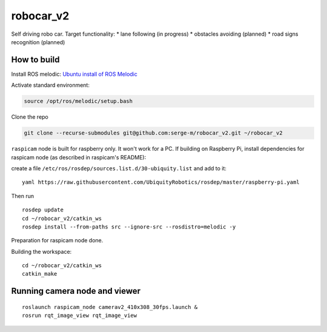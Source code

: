 ===============================
robocar_v2
===============================

Self driving robo car. Target functionality:
* lane following (in progress)
* obstacles avoiding (planned)
* road signs recognition (planned)




How to build
===============================

Install ROS melodic: `Ubuntu install of ROS Melodic <http://wiki.ros.org/melodic/Installation/Ubuntu>`_ 

Activate standard environment: 

.. code-block:: 

    source /opt/ros/melodic/setup.bash

Clone the repo

.. code-block:: 

    git clone --recurse-submodules git@github.com:serge-m/robocar_v2.git ~/robocar_v2
    


``raspicam`` node is built for raspberry only. It won't work for a PC.
If building on Raspberry Pi, install dependencies for raspicam node (as described in raspicam's README):

create a file ``/etc/ros/rosdep/sources.list.d/30-ubiquity.list`` and add to it:

:: 

    yaml https://raw.githubusercontent.com/UbiquityRobotics/rosdep/master/raspberry-pi.yaml


Then run

:: 
    
    rosdep update
    cd ~/robocar_v2/catkin_ws
    rosdep install --from-paths src --ignore-src --rosdistro=melodic -y

Preparation for raspicam node done.

Building the workspace:

::

    cd ~/robocar_v2/catkin_ws
    catkin_make


Running camera node and viewer
===============================

::

    roslaunch raspicam_node camerav2_410x308_30fps.launch &
    rosrun rqt_image_view rqt_image_view


